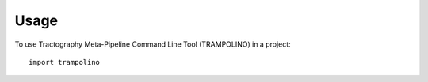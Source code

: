 =====
Usage
=====

To use Tractography Meta-Pipeline Command Line Tool (TRAMPOLINO) in a project::

    import trampolino

